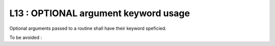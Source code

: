 L13 : OPTIONAL argument keyword usage
*************************************

Optional arguments passed to a routine shall have their keyword speficied.

To be avoided : 

.. code-block:: fortran
   :caption: OPTIONAL argument keyword

   !! interface of OPT_ARG subroutine is below
   CALL OPT_ARG( IVAL1,IVAL2,IVAL3)


   SUBROUTINE OPT_ARG( ARG1, ARG2, ARG3)
   
   INTEGER(KIND=JPIM), INTENT(IN)          :: ARG1
   INTEGER(KIND=JPIM), INTENT(OUT)         :: ARG2
   INTEGER(KIND=JPIM), INTENT(IN),OPTIONAL :: ARG3
